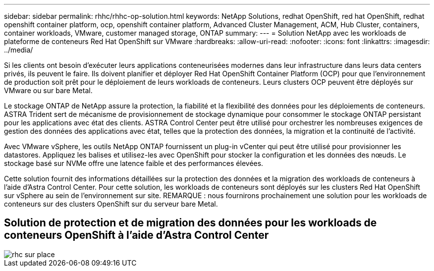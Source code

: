 ---
sidebar: sidebar 
permalink: rhhc/rhhc-op-solution.html 
keywords: NetApp Solutions, redhat OpenShift, red hat OpenShift, redhat openshift container platform, ocp, openshift container platform, Advanced Cluster Management, ACM, Hub Cluster, containers, container workloads, VMware, customer managed storage, ONTAP 
summary:  
---
= Solution NetApp avec les workloads de plateforme de conteneurs Red Hat OpenShift sur VMware
:hardbreaks:
:allow-uri-read: 
:nofooter: 
:icons: font
:linkattrs: 
:imagesdir: ../media/


[role="lead"]
Si les clients ont besoin d'exécuter leurs applications conteneurisées modernes dans leur infrastructure dans leurs data centers privés, ils peuvent le faire. Ils doivent planifier et déployer Red Hat OpenShift Container Platform (OCP) pour que l'environnement de production soit prêt pour le déploiement de leurs workloads de conteneurs. Leurs clusters OCP peuvent être déployés sur VMware ou sur bare Metal.

Le stockage ONTAP de NetApp assure la protection, la fiabilité et la flexibilité des données pour les déploiements de conteneurs. ASTRA Trident sert de mécanisme de provisionnement de stockage dynamique pour consommer le stockage ONTAP persistant pour les applications avec état des clients. ASTRA Control Center peut être utilisé pour orchestrer les nombreuses exigences de gestion des données des applications avec état, telles que la protection des données, la migration et la continuité de l'activité.

Avec VMware vSphere, les outils NetApp ONTAP fournissent un plug-in vCenter qui peut être utilisé pour provisionner les datastores. Appliquez les balises et utilisez-les avec OpenShift pour stocker la configuration et les données des nœuds. Le stockage basé sur NVMe offre une latence faible et des performances élevées.

Cette solution fournit des informations détaillées sur la protection des données et la migration des workloads de conteneurs à l'aide d'Astra Control Center. Pour cette solution, les workloads de conteneurs sont déployés sur les clusters Red Hat OpenShift sur vSphere au sein de l'environnement sur site. REMARQUE : nous fournirons prochainement une solution pour les workloads de conteneurs sur des clusters OpenShift sur du serveur bare Metal.



== Solution de protection et de migration des données pour les workloads de conteneurs OpenShift à l'aide d'Astra Control Center

image::rhhc-on-premises.png[rhc sur place]
